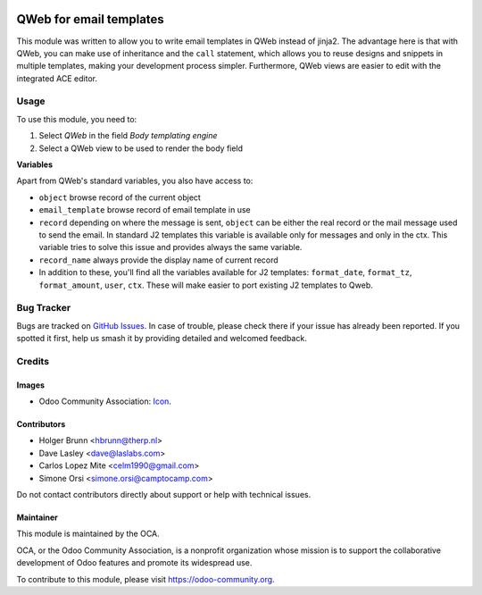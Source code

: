 .. image:: https://img.shields.io/badge/license-AGPL--3-blue.png
   :target: https://www.gnu.org/licenses/agpl
   :alt: License: AGPL-3

========================
QWeb for email templates
========================

This module was written to allow you to write email templates in QWeb instead
of jinja2. The advantage here is that with QWeb, you can make use of
inheritance and the ``call`` statement, which allows you to reuse designs and
snippets in multiple templates, making your development process simpler.
Furthermore, QWeb views are easier to edit with the integrated ACE editor.

Usage
=====

To use this module, you need to:

#. Select `QWeb` in the field `Body templating engine`
#. Select a QWeb view to be used to render the body field


**Variables**

Apart from QWeb's standard variables, you also have access to:

* ``object`` browse record of the current object
* ``email_template`` browse record of email template in use
* ``record`` depending on where the message is sent,
  ``object`` can be either the real record or the mail message used to send the email.
  In standard J2 templates this variable is available only for messages and only in the ctx.
  This variable tries to solve this issue and provides always the same variable.
* ``record_name`` always provide the display name of current record
* In addition to these, you'll find all the variables available for J2 templates:
  ``format_date``, ``format_tz``, ``format_amount``, ``user``, ``ctx``.
  These will make easier to port existing J2 templates to Qweb.



.. image:: https://odoo-community.org/website/image/ir.attachment/5784_f2813bd/datas
   :alt: Try me on Runbot
   :target: https://runbot.odoo-community.org/runbot/205/11.0

Bug Tracker
===========

Bugs are tracked on `GitHub Issues <https://github.com/OCA/social/issues>`_. In case of trouble, please
check there if your issue has already been reported. If you spotted it first,
help us smash it by providing detailed and welcomed feedback.

Credits
=======

Images
------

* Odoo Community Association: `Icon <https://odoo-community.org/logo.png>`_.

Contributors
------------

* Holger Brunn <hbrunn@therp.nl>
* Dave Lasley <dave@laslabs.com>
* Carlos Lopez Mite <celm1990@gmail.com>
* Simone Orsi <simone.orsi@camptocamp.com>

Do not contact contributors directly about support or help with technical issues.

Maintainer
----------

.. image:: https://odoo-community.org/logo.png
   :alt: Odoo Community Association
   :target: https://odoo-community.org

This module is maintained by the OCA.

OCA, or the Odoo Community Association, is a nonprofit organization whose
mission is to support the collaborative development of Odoo features and
promote its widespread use.

To contribute to this module, please visit https://odoo-community.org.
